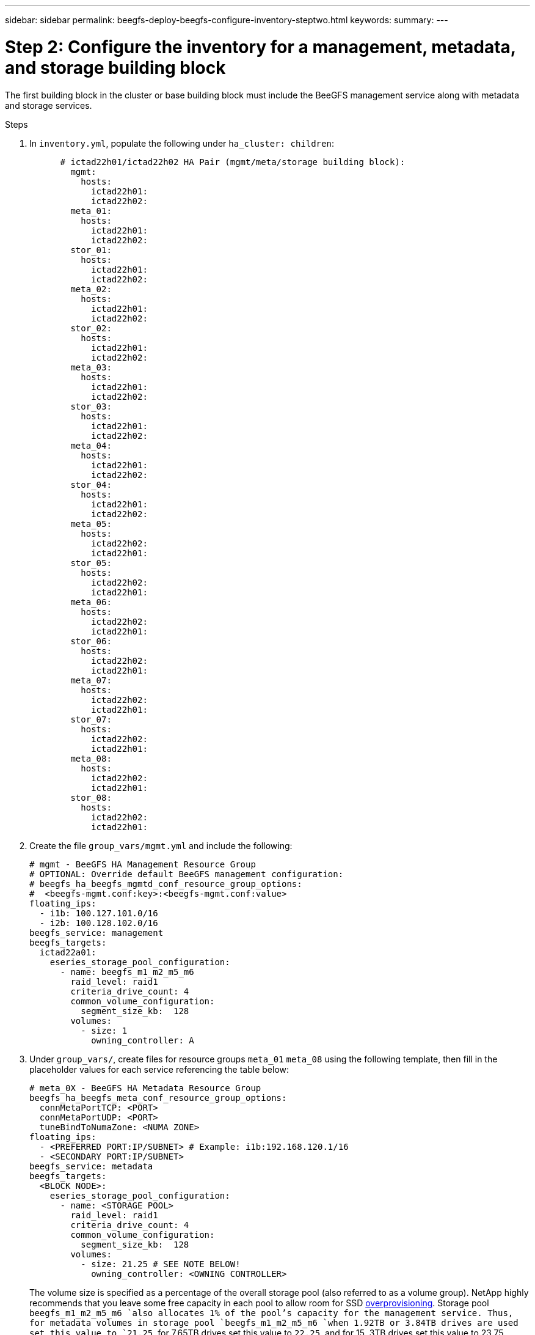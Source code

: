 ---
sidebar: sidebar
permalink: beegfs-deploy-beegfs-configure-inventory-steptwo.html
keywords:
summary:
---

= Step 2: Configure the inventory for a management, metadata, and storage building block
:hardbreaks:
:nofooter:
:icons: font
:linkattrs:
:imagesdir: ./media/

[.lead]
The first building block in the cluster or base building block must include the BeeGFS management service along with metadata and storage services.

.Steps
. In `inventory.yml`,  populate the following under `ha_cluster: children`:
+
....
      # ictad22h01/ictad22h02 HA Pair (mgmt/meta/storage building block):
        mgmt:
          hosts:
            ictad22h01:
            ictad22h02:
        meta_01:
          hosts:
            ictad22h01:
            ictad22h02:
        stor_01:
          hosts:
            ictad22h01:
            ictad22h02:
        meta_02:
          hosts:
            ictad22h01:
            ictad22h02:
        stor_02:
          hosts:
            ictad22h01:
            ictad22h02:
        meta_03:
          hosts:
            ictad22h01:
            ictad22h02:
        stor_03:
          hosts:
            ictad22h01:
            ictad22h02:
        meta_04:
          hosts:
            ictad22h01:
            ictad22h02:
        stor_04:
          hosts:
            ictad22h01:
            ictad22h02:
        meta_05:
          hosts:
            ictad22h02:
            ictad22h01:
        stor_05:
          hosts:
            ictad22h02:
            ictad22h01:
        meta_06:
          hosts:
            ictad22h02:
            ictad22h01:
        stor_06:
          hosts:
            ictad22h02:
            ictad22h01:
        meta_07:
          hosts:
            ictad22h02:
            ictad22h01:
        stor_07:
          hosts:
            ictad22h02:
            ictad22h01:
        meta_08:
          hosts:
            ictad22h02:
            ictad22h01:
        stor_08:
          hosts:
            ictad22h02:
            ictad22h01:
....
+
. Create the file `group_vars/mgmt.yml` and include the following:
+
....
# mgmt - BeeGFS HA Management Resource Group
# OPTIONAL: Override default BeeGFS management configuration:
# beegfs_ha_beegfs_mgmtd_conf_resource_group_options:
#  <beegfs-mgmt.conf:key>:<beegfs-mgmt.conf:value>
floating_ips:
  - i1b: 100.127.101.0/16
  - i2b: 100.128.102.0/16
beegfs_service: management
beegfs_targets:
  ictad22a01:
    eseries_storage_pool_configuration:
      - name: beegfs_m1_m2_m5_m6
        raid_level: raid1
        criteria_drive_count: 4
        common_volume_configuration:
          segment_size_kb:  128
        volumes:
          - size: 1
            owning_controller: A
....
+
. Under `group_vars/`,  create files for resource groups `meta_01`  `meta_08` using the following template, then fill in the placeholder values for each service referencing the table below:
+
....
# meta_0X - BeeGFS HA Metadata Resource Group
beegfs_ha_beegfs_meta_conf_resource_group_options:
  connMetaPortTCP: <PORT>
  connMetaPortUDP: <PORT>
  tuneBindToNumaZone: <NUMA ZONE>
floating_ips:
  - <PREFERRED PORT:IP/SUBNET> # Example: i1b:192.168.120.1/16
  - <SECONDARY PORT:IP/SUBNET>
beegfs_service: metadata
beegfs_targets:
  <BLOCK NODE>:
    eseries_storage_pool_configuration:
      - name: <STORAGE POOL>
        raid_level: raid1
        criteria_drive_count: 4
        common_volume_configuration:
          segment_size_kb:  128
        volumes:
          - size: 21.25 # SEE NOTE BELOW!
            owning_controller: <OWNING CONTROLLER>
....
+
The volume size is specified as a percentage of the overall storage pool (also referred to as a volume group). NetApp highly recommends that you leave some free capacity in each pool to allow room for SSD https://www.netapp.com/pdf.html?item=/media/17009-tr4800pdf.pdf[overprovisioning^]. Storage pool `beegfs_m1_m2_m5_m6 `also allocates 1% of the pool’s capacity for the management service. Thus,  for metadata volumes in storage pool `beegfs_m1_m2_m5_m6 `when 1.92TB or 3.84TB drives are used set this value to `21.25`, for 7.65TB drives set this value to `22.25`, and for 15. 3TB drives set this value to 23.75.
+
For  storage pool beegfs_m3_m4_m7_m8 (and all other storage pools), see Recommended storage pool overprovisioning percentages<<xref>>.
+
|===
|File name |Port |Floating IPs |NUMA zone |Block node |Storage pool |Owning controller

|meta_01.yml
|8015
|i1b:100.127.101.1/16
i2b:100.128.102.1/16
|0
|ictad22a01

|beegfs_m1_m2_m5_m6
|A
|meta_02.yml
|8025
|i2b:100.128.102.2/16
i1b:100.127.101.2/16
|0
|ictad22a01

|beegfs_m1_m2_m5_m6
|B
|meta_03.yml
|8035
|i3b:100.127.101.3/16
i4b:100.128.102.3/16
|1
|ictad22a02
|beegfs_m3_m4_m7_m8
|A
|meta_04.yml
|8045
|i4b:100.128.102.4/16
i3b:100.127.101.4/16
|1
|ictad22a02
|beegfs_m3_m4_m7_m8
|B
|meta_05.yml
|8055
|i1b:100.127.101.5/16
i2b:100.128.102.5/16
|0
|ictad22a01
|beegfs_m1_m2_m5_m6
|A
|meta_06.yml
|8065
|i2b:100.128.102.6/16
i1b:100.127.101.6/16
|0
|ictad22a01
|beegfs_m1_m2_m5_m6
|B
|meta_07.yml
|8075
|i3b:100.127.101.7/16
i4b:100.128.102.7/16
|1
|ictad22a02
|beegfs_m3_m4_m7_m8
|A
|meta_08.yml
|8085
|i4b:100.128.102.8/16
i3b:100.127.101.8/16
|1
|ictad22a02
|beegfs_m3_m4_m7_m8
|B
|===
+
. Under `group_vars/`,  create files for resource groups stor_01 – stor_08 using the following template, then fill in the placeholder values for each service referencing the ta:
+
....
# stor_0X - BeeGFS HA Storage Resource Groupbeegfs_ha_beegfs_storage_conf_resource_group_options:
  connStoragePortTCP: <PORT>
  connStoragePortUDP: <PORT>
  tuneBindToNumaZone: <NUMA ZONE>
floating_ips:
  - <PREFERRED PORT:IP/SUBNET>
  - <SECONDARY PORT:IP/SUBNET>
beegfs_service: storage
beegfs_targets:
  <BLOCK NODE>:
    eseries_storage_pool_configuration:
      - name: <STORAGE POOL>
        raid_level: raid6
        criteria_drive_count: 10
        common_volume_configuration:
          segment_size_kb: 512        volumes:
          - size: 21.50 # See note below!             owning_controller: <OWNING CONTROLLER>
          - size: 21.50            owning_controller: <OWNING CONTROLLER>
....
+
[NOTE]
 For the correct size to use,  see Appendix B: Recommended storage pool overprovisioning percentages <<xref>>.
+
|===
|File name |Port |Floating IPs |NUMA zone |Block node |Storage pool |Owning controller

|stor_01.yml
|8013
|i1b:100.127.103.1/16
i2b:100.128.104.1/16
|0
|ictad22a01

|beegfs_s1_s2
|A
|stor_02.yml
|8023
|i2b:100.128.104.2/16
i1b:100.127.103.2/16
|0
|ictad22a01

|beegfs_s1_s2
|B
|stor_03.yml
|8033
|i3b:100.127.103.3/16
i4b:100.128.104.3/16
|1
|ictad22a02
|beegfs_s3_s4
|A
|stor_04.yml
|8043
|i4b:100.128.104.4/16
i3b:100.127.103.4/16
|1
|ictad22a02
|beegfs_s3_s4
|B
|stor_05.yml
|8053
|i1b:100.127.103.5/16
i2b:100.128.104.5/16
|0
|ictad22a01
|beegfs_s5_s6
|A
|stor_06.yml
|8063
|i2b:100.128.104.6/16
i1b:100.127.103.6/16
|0
|ictad22a01
|beegfs_s5_s6
|B
|stor_07.yml
|8073
|i3b:100.127.103.7/16
i4b:100.128.104.7/16
|1
|ictad22a02
|beegfs_s7_s8
|A
|stor_08.yml
|8083
|i4b:100.128.104.8/16
i3b:100.127.103.8/16
|1
|ictad22a02
|beegfs_s7_s8
|B
|===

== Step 3: Configure the inventory for a Metadata + storage building block

This section walks you through setting up an Ansible inventory that describes a BeeGFS metadata + storage building block:

.Steps
. In `inventory.yml`,  populate the following under the existing configuration:
+
....
        meta_09:
          hosts:
            ictad22h03:
            ictad22h04:
        stor_09:
          hosts:
            ictad22h03:
            ictad22h04:
        meta_10:
          hosts:
            ictad22h03:
            ictad22h04:
        stor_10:
          hosts:
            ictad22h03:
            ictad22h04:
        meta_11:
          hosts:
            ictad22h03:
            ictad22h04:
        stor_11:
          hosts:
            ictad22h03:
            ictad22h04:
        meta_12:
          hosts:
            ictad22h03:
            ictad22h04:
        stor_12:
          hosts:
            ictad22h03:
            ictad22h04:
        meta_13:
          hosts:
            ictad22h04:
            ictad22h03:
        stor_13:
          hosts:
            ictad22h04:
            ictad22h03:
        meta_14:
          hosts:
            ictad22h04:
            ictad22h03:
        stor_14:
          hosts:
            ictad22h04:
            ictad22h03:
        meta_15:
          hosts:
            ictad22h04:
            ictad22h03:
        stor_15:
          hosts:
            ictad22h04:
            ictad22h03:
        meta_16:
          hosts:
            ictad22h04:
            ictad22h03:
        stor_16:
          hosts:
            ictad22h04:
            ictad22h03:
....
+
. Under `group_vars/`,  create files for resource groups meta_09  meta_16 using the following template,  then fill in the placeholder values for each service referencing the table:
+
....
# meta_0X - BeeGFS HA Metadata Resource Group
beegfs_ha_beegfs_meta_conf_resource_group_options:
  connMetaPortTCP: <PORT>
  connMetaPortUDP: <PORT>
  tuneBindToNumaZone: <NUMA ZONE>
floating_ips:
  - <PREFERRED PORT:IP/SUBNET>
  - <SECONDARY PORT:IP/SUBNET>
beegfs_service: metadata
beegfs_targets:
  <BLOCK NODE>:
    eseries_storage_pool_configuration:
      - name: <STORAGE POOL>
        raid_level: raid1
        criteria_drive_count: 4
        common_volume_configuration:
          segment_size_kb: 128
        volumes:
          - size: 21.5 # SEE NOTE BELOW!
            owning_controller: <OWNING CONTROLLER>
....
+
[NOTE]
For the correct size to use,  see Appendix B: Recommended storage pool overprovisioning percentages <<xref>>.
+
|===
|File name |Port |Floating IPs |NUMA zone |Block node |Storage pool |Owning controller

|meta_09.yml
|8015
|i1b:100.127.101.9/16
i2b:100.128.102.9/16
|0
|ictad22a03

|beegfs_m9_m10_m13_m14
|A
|meta_10.yml
|8025
|i2b:100.128.102.10/16
i1b:100.127.101.10/16
|0
|ictad22a03

|beegfs_m9_m10_m13_m14
|B
|meta_11.yml
|8035
|i3b:100.127.101.11/16
i4b:100.128.102.11/16
|1
|ictad22a04
|beegfs_m11_m12_m15_m16
|A
|meta_12.yml
|8045
|i4b:100.128.102.12/16
i3b:100.127.101.12/16
|1
|ictad22a04
|beegfs_m11_m12_m15_m16
|B
|meta_13.yml
|8055
|i1b:100.127.101.13/16
i2b:100.128.102.13/16
|0
|ictad22a03
|beegfs_m9_m10_m13_m14
|A
|meta_14.yml
|8065
|i2b:100.128.102.14/16
i1b:100.127.101.14/16
|0
|ictad22a03
|beegfs_m9_m10_m13_m14
|B
|meta_15.yml
|8075
|i3b:100.127.101.15/16
i4b:100.128.102.15/16
|1
|ictad22a04
|beegfs_m11_m12_m15_m16
|A
|meta_16.yml
|8085
|i4b:100.128.102.16/16
i3b:100.127.101.16/16
|1
|ictad22a04
|beegfs_m11_m12_m15_m16
|B
|===
+
. Under `group_vars/,` create files for resource groups stor_09  stor_16 using the following template,  then fill in the placeholder values for each service referencing the table:
+
....
# stor_0X - BeeGFS HA Storage Resource Group
beegfs_ha_beegfs_storage_conf_resource_group_options:
  connStoragePortTCP: <PORT>
  connStoragePortUDP: <PORT>
  tuneBindToNumaZone: <NUMA ZONE>
floating_ips:
  - <PREFERRED PORT:IP/SUBNET>
  - <SECONDARY PORT:IP/SUBNET>
beegfs_service: storage
beegfs_targets:
  <BLOCK NODE>:
    eseries_storage_pool_configuration:
      - name: <STORAGE POOL>
        raid_level: raid6
        criteria_drive_count: 10
        common_volume_configuration:
          segment_size_kb: 512        volumes:
          - size: 21.50 # See note below!
            owning_controller: <OWNING CONTROLLER>
          - size: 21.50            owning_controller: <OWNING CONTROLLER>
....
+
[NOTE]
 For the correct size to use, see Appendix B: Recommended storage pool overprovisioning percentages <<xref>>.
+
|===
|File name |Port |Floating IPs |NUMA zone |Block node |Storage pool |Owning controller

|stor_09.yml
|8013
|i1b:100.127.103.9/16
i2b:100.128.104.9/16
|0
|ictad22a03

|beegfs_s9_s10
|A
|stor_10.yml
|8023
|i2b:100.128.104.10/16
i1b:100.127.103.10/16
|0
|ictad22a03

|beegfs_s9_s10
|B
|stor_11.yml
|8033
|i3b:100.127.103.11/16
i4b:100.128.104.11/16
|1
|ictad22a04
|beegfs_s11_s12
|A
|stor_12.yml
|8043
|i4b:100.128.104.12/16
i3b:100.127.103.12/16
|1
|ictad22a04
|beegfs_s11_s12
|B
|stor_13.yml
|8053
|i1b:100.127.103.13/16
i2b:100.128.104.13/16
|0
|ictad22a03
|beegfs_s13_s14
|A
|stor_14.yml
|8063
|i2b:100.128.104.14/16
i1b:100.127.103.14/16
|0
|ictad22a03
|beegfs_s13_s14
|B
|stor_15.yml
|8073
|i3b:100.127.103.15/16
i4b:100.128.104.15/16
|1
|ictad22a04
|beegfs_s15_s16
|A
|stor_16.yml
|8083
|i4b:100.128.104.16/16
i3b:100.127.103.16/16
|1
|ictad22a04
|beegfs_s15_s16
|B
|===

== Step 4: Configure the inventory for a storage-only building block

This section walks you through setting up an Ansible inventory that describes a BeeGFS storage- only building block.  The major difference between setting up the configuration for a metadata + storage versus a storage- only building block is the omission of all metadata resource groups and changing `criteria_drive_count` from 10 to 12 for each storage pool.

.Steps
. In `inventory.yml`,  populate the following under the existing configuration:
+
....
      # ictad22h05/ictad22h06 HA Pair (storage only building block):
        stor_17:
          hosts:
            ictad22h05:
            ictad22h06:
        stor_18:
          hosts:
            ictad22h05:
            ictad22h06:
        stor_19:
          hosts:
            ictad22h05:
            ictad22h06:
        stor_20:
          hosts:
            ictad22h05:
            ictad22h06:
        stor_21:
          hosts:
            ictad22h06:
            ictad22h05:
        stor_22:
          hosts:
            ictad22h06:
            ictad22h05:
        stor_23:
          hosts:
            ictad22h06:
            ictad22h05:
        stor_24:
          hosts:
            ictad22h06:
            ictad22h05:
....
+
. Under `group_vars/`,  create files for resource groups stor_17  stor_24 using the following template, then fill in the placeholder values for each service referencing the table:
+
....
# stor_0X - BeeGFS HA Storage Resource Group
beegfs_ha_beegfs_storage_conf_resource_group_options:
  connStoragePortTCP: <PORT>
  connStoragePortUDP: <PORT>
  tuneBindToNumaZone: <NUMA ZONE>
floating_ips:
  - <PREFERRED PORT:IP/SUBNET>
  - <SECONDARY PORT:IP/SUBNET>
beegfs_service: storage
beegfs_targets:
  <BLOCK NODE>:
    eseries_storage_pool_configuration:
      - name: <STORAGE POOL>
        raid_level: raid6
        criteria_drive_count: 12
        common_volume_configuration:
          segment_size_kb: 512
        volumes:
          - size: 21.50 # See note below!
            owning_controller: <OWNING CONTROLLER>
          - size: 21.50
            owning_controller: <OWNING CONTROLLER>
....
+
[NOTE]
 For  the correct size to use, see Appendix B: Recommended storage pool overprovisioning percentages <<xref>>.
+
|===
|File name |Port |Floating IPs |NUMA zone |Block node |Storage pool |Owning controller

|stor_17.yml
|8013
|i1b:100.127.103.17/16
i2b:100.128.104.17/16
|0
|ictad22a05

|beegfs_s17_s18
|A
|stor_18.yml
|8023
|i2b:100.128.104.18/16
i1b:100.127.103.18/16
|0
|ictad22a05

|beegfs_s17_s18
|B
|stor_19.yml
|8033
|i3b:100.127.103.19/16
i4b:100.128.104.19/16
|1
|ictad22a06
|beegfs_s19_s20
|A
|stor_20.yml
|8043
|i4b:100.128.104.20/16
i3b:100.127.103.20/16
|1
|ictad22a06
|beegfs_s19_s20
|B
|stor_21.yml
|8053
|i1b:100.127.103.21/16
i2b:100.128.104.21/16
|0
|ictad22a05
|beegfs_s21_s22
|A
|stor_22.yml
|8063
|i2b:100.128.104.22/16
i1b:100.127.103.22/16
|0
|ictad22a05
|beegfs_s21_s22
|B
|stor_23.yml
|8073
|i3b:100.127.103.23/16
i4b:100.128.104.23/16
|1
|ictad22a06
|beegfs_s23_s24
|A
|stor_24.yml
|8083
|i4b:100.128.104.24/16
i3b:100.127.103.24/16
|1
|ictad22a06
|beegfs_s23_s24
|B
|===
